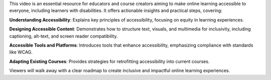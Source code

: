 .. raw:: html

    <div class="video"><iframe src="https://www.youtube-nocookie.com/embed/R0Zstv2cxMo?si=LuZwO0BSAUoVFl1Q" title="YouTube video player" frameborder="0" allow="accelerometer; autoplay; clipboard-write; encrypted-media; gyroscope; picture-in-picture; web-share" referrerpolicy="strict-origin-when-cross-origin" allowfullscreen></iframe></div>

This video is an essential resource for educators and course creators aiming to make online learning accessible to everyone, including learners with disabilities. It offers actionable insights and practical steps, covering:

**Understanding Accessibility**: Explains key principles of accessibility, focusing on equity in learning experiences.

**Designing Accessible Content**: Demonstrates how to structure text, visuals, and multimedia for inclusivity, including captioning, alt-text, and screen reader compatibility.

**Accessible Tools and Platforms**: Introduces tools that enhance accessibility, emphasizing compliance with standards like WCAG.

**Adapting Existing Courses**: Provides strategies for retrofitting accessibility into current courses.

Viewers will walk away with a clear roadmap to create inclusive and impactful online learning experiences.
